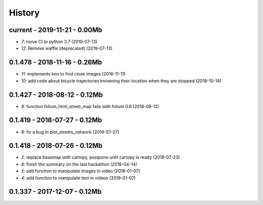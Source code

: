 

.. _l-HISTORY:

=======
History
=======

current - 2019-11-21 - 0.00Mb
=============================

* `7`: move CI to python 3.7 (2019-07-13)
* `12`: Remove waffle (deprecated) (2019-07-13)

0.1.478 - 2018-11-16 - 0.26Mb
=============================

* `11`: implements knn to find close images (2018-11-11)
* `10`: add code about bicycle trajectories knowning their location when they are stopped (2018-10-14)

0.1.427 - 2018-08-12 - 0.12Mb
=============================

* `9`: function folium_html_street_map fails with folium 0.6 (2018-08-12)

0.1.419 - 2018-07-27 - 0.12Mb
=============================

* `8`: fix a bug in plot_streets_network (2018-07-27)

0.1.418 - 2018-07-26 - 0.12Mb
=============================

* `2`: replace basemap with cartopy, postpone until cartopy is ready (2018-07-23)
* `6`: finish the summary on the last hackathon (2018-04-14)
* `5`: add function to manipulate images in video (2018-01-07)
* `4`: add function to manipulate text in videos (2018-01-07)

0.1.337 - 2017-12-07 - 0.12Mb
=============================

